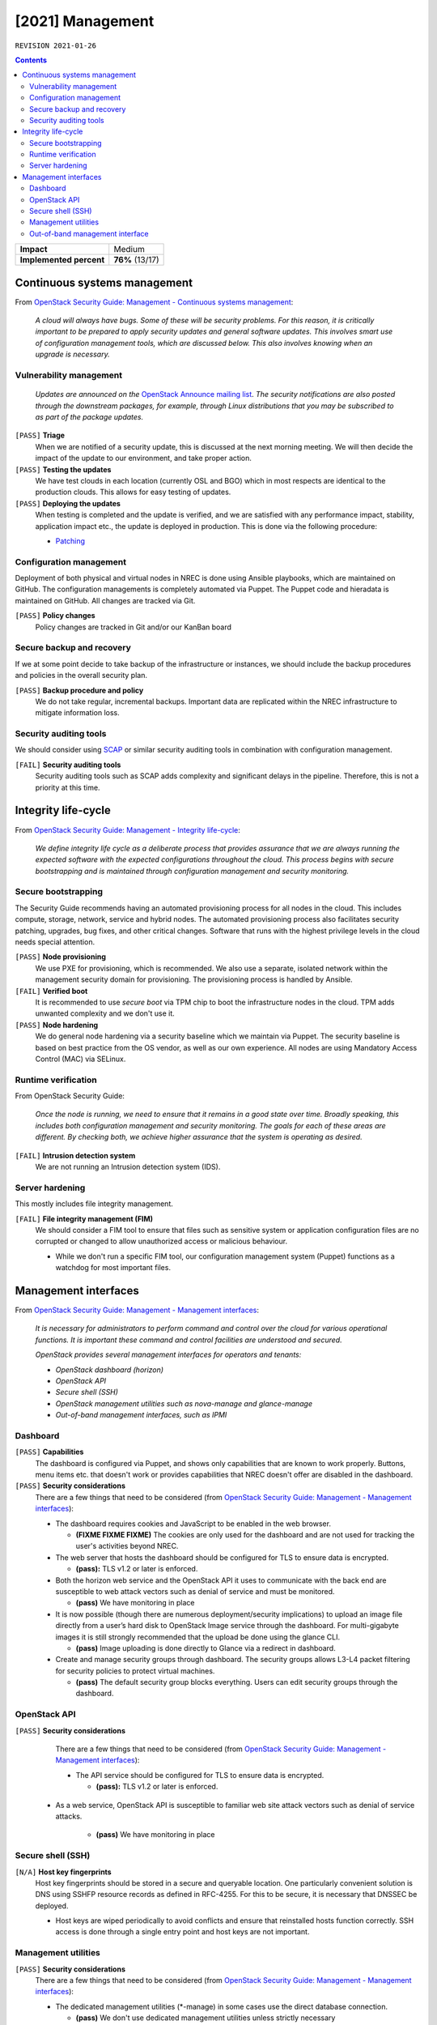 .. |date| date::

[2021] Management
=================

``REVISION 2021-01-26``

.. contents::

+-------------------------+---------------------+
| **Impact**              | Medium              |
+-------------------------+---------------------+
| **Implemented percent** | **76%** (13/17)     |
+-------------------------+---------------------+

Continuous systems management
-----------------------------

.. _OpenStack Security Guide\: Management - Continuous systems management: http://docs.openstack.org/security-guide/management/continuous-systems-management.html

From `OpenStack Security Guide\: Management - Continuous systems management`_:

  *A cloud will always have bugs. Some of these will be security
  problems. For this reason, it is critically important to be prepared
  to apply security updates and general software updates. This
  involves smart use of configuration management tools, which are
  discussed below. This also involves knowing when an upgrade is
  necessary.*

Vulnerability management
~~~~~~~~~~~~~~~~~~~~~~~~

.. _OpenStack Announce mailing list: http://lists.openstack.org/cgi-bin/mailman/listinfo/openstack-announce
.. _Patching: ../team/operations/patching.html


  *Updates are announced on the* `OpenStack Announce mailing list`_. *The
  security notifications are also posted through the downstream
  packages, for example, through Linux distributions that you may be
  subscribed to as part of the package updates.*

``[PASS]`` **Triage**
  When we are notified of a security update, this is discussed at the
  next morning meeting. We will then decide the impact of the update
  to our environment, and take proper action.

``[PASS]`` **Testing the updates**
  We have test clouds in each location (currently OSL and BGO) which
  in most respects are identical to the production clouds. This allows
  for easy testing of updates.

``[PASS]`` **Deploying the updates**
  When testing is completed and the update is verified, and we are
  satisfied with any performance impact, stability, application impact
  etc., the update is deployed in production. This is done via the
  following procedure:

  * Patching_


Configuration management
~~~~~~~~~~~~~~~~~~~~~~~~

Deployment of both physical and virtual nodes in NREC is done using
Ansible playbooks, which are maintained on GitHub. The configuration
managements is completely automated via Puppet. The Puppet code and
hieradata is maintained on GitHub. All changes are tracked via Git.

``[PASS]`` **Policy changes**
  Policy changes are tracked in Git and/or our KanBan board

Secure backup and recovery
~~~~~~~~~~~~~~~~~~~~~~~~~~

If we at some point decide to take backup of the infrastructure or
instances, we should include the backup procedures and policies in the
overall security plan.

``[PASS]`` **Backup procedure and policy**
  We do not take regular, incremental backups. Important data are
  replicated within the NREC infrastructure to mitigate information
  loss.

Security auditing tools
~~~~~~~~~~~~~~~~~~~~~~~

.. _SCAP: https://fedorahosted.org/scap-security-guide/

We should consider using SCAP_ or similar security auditing tools in
combination with configuration management.

``[FAIL]`` **Security auditing tools**
  Security auditing tools such as SCAP adds complexity and
  significant delays in the pipeline. Therefore, this is not a priority
  at this time.


Integrity life-cycle
--------------------

.. _OpenStack Security Guide\: Management - Integrity life-cycle: http://docs.openstack.org/security-guide/management/integrity-life-cycle.html

From `OpenStack Security Guide\: Management - Integrity life-cycle`_:

  *We define integrity life cycle as a deliberate process that provides
  assurance that we are always running the expected software with the
  expected configurations throughout the cloud. This process begins
  with secure bootstrapping and is maintained through configuration
  management and security monitoring.*

Secure bootstrapping
~~~~~~~~~~~~~~~~~~~~

The Security Guide recommends having an automated provisioning process
for all nodes in the cloud. This includes compute, storage, network,
service and hybrid nodes. The automated provisioning process also
facilitates security patching, upgrades, bug fixes, and other critical
changes. Software that runs with the highest privilege levels in the
cloud needs special attention.

``[PASS]`` **Node provisioning**
  We use PXE for provisioning, which is recommended. We also use a
  separate, isolated network within the management security domain for
  provisioning. The provisioning process is handled by Ansible.

``[FAIL]`` **Verified boot**
  It is recommended to use *secure boot* via TPM chip to boot the
  infrastructure nodes in the cloud. TPM adds unwanted complexity and
  we don't use it.

``[PASS]`` **Node hardening**
  We do general node hardening via a security baseline which we
  maintain via Puppet. The security baseline is based on best practice
  from the OS vendor, as well as our own experience. All nodes are
  using Mandatory Access Control (MAC) via SELinux.


Runtime verification
~~~~~~~~~~~~~~~~~~~~

From OpenStack Security Guide:

  *Once the node is running, we need to ensure that it remains in a
  good state over time. Broadly speaking, this includes both
  configuration management and security monitoring. The goals for each
  of these areas are different. By checking both, we achieve higher
  assurance that the system is operating as desired.*

``[FAIL]`` **Intrusion detection system**
  We are not running an Intrusion detection system (IDS).


Server hardening
~~~~~~~~~~~~~~~~

This mostly includes file integrity management.

``[FAIL]`` **File integrity management (FIM)**
  We should consider a FIM tool to ensure that files such as sensitive
  system or application configuration files are no corrupted or
  changed to allow unauthorized access or malicious behaviour.

  * While we don't run a specific FIM tool, our configuration
    management system (Puppet) functions as a watchdog for most
    important files.


Management interfaces
---------------------

.. _OpenStack Security Guide\: Management - Management interfaces: http://docs.openstack.org/security-guide/management/management-interfaces.html

From `OpenStack Security Guide\: Management - Management interfaces`_:

  *It is necessary for administrators to perform command and control
  over the cloud for various operational functions. It is important
  these command and control facilities are understood and secured.*

  *OpenStack provides several management interfaces for operators and tenants:*

  * *OpenStack dashboard (horizon)*
  * *OpenStack API*
  * *Secure shell (SSH)*
  * *OpenStack management utilities such as nova-manage and glance-manage*
  * *Out-of-band management interfaces, such as IPMI*

Dashboard
~~~~~~~~~

``[PASS]`` **Capabilities**
  The dashboard is configured via Puppet, and shows only capabilities
  that are known to work properly. Buttons, menu items etc. that
  doesn't work or provides capabilities that NREC doesn't offer are
  disabled in the dashboard.

``[PASS]`` **Security considerations**
  There are a few things that need to be considered (from `OpenStack Security Guide\: Management - Management interfaces`_):

  * The dashboard requires cookies and JavaScript to be enabled in the
    web browser.

    - **(FIXME FIXME FIXME)** The cookies are only used for the dashboard and are
      not used for tracking the user's activities beyond NREC.

  * The web server that hosts the dashboard should be configured for
    TLS to ensure data is encrypted.

    - **(pass):** TLS v1.2 or later is enforced.

  * Both the horizon web service and the OpenStack API it uses to
    communicate with the back end are susceptible to web attack
    vectors such as denial of service and must be monitored.

    - **(pass)** We have monitoring in place

  * It is now possible (though there are numerous deployment/security
    implications) to upload an image file directly from a user’s hard
    disk to OpenStack Image service through the dashboard. For
    multi-gigabyte images it is still strongly recommended that the
    upload be done using the glance CLI.

    - **(pass)** Image uploading is done directly to Glance via a
      redirect in dashboard.

  * Create and manage security groups through dashboard. The security
    groups allows L3-L4 packet filtering for security policies to
    protect virtual machines.

    - **(pass)** The default security group blocks everything. Users
      can edit security groups through the dashboard.


OpenStack API
~~~~~~~~~~~~~

``[PASS]`` **Security considerations**
  There are a few things that need to be considered (from `OpenStack Security Guide\: Management - Management interfaces`_):

  * The API service should be configured for TLS to ensure data is
    encrypted.

    - **(pass):** TLS v1.2 or later is enforced.

 * As a web service, OpenStack API is susceptible to familiar web
   site attack vectors such as denial of service attacks.

    - **(pass)** We have monitoring in place


Secure shell (SSH)
~~~~~~~~~~~~~~~~~~

``[N/A]`` **Host key fingerprints**
  Host key fingerprints should be stored in a secure and queryable
  location. One particularly convenient solution is DNS using SSHFP
  resource records as defined in RFC-4255. For this to be secure, it
  is necessary that DNSSEC be deployed.

  * Host keys are wiped periodically to avoid conflicts and ensure
    that reinstalled hosts function correctly. SSH access is done
    through a single entry point and host keys are not important.


Management utilities
~~~~~~~~~~~~~~~~~~~~

``[PASS]`` **Security considerations**
  There are a few things that need to be considered (from `OpenStack Security Guide\: Management - Management interfaces`_):

  * The dedicated management utilities (\*-manage) in some cases use
    the direct database connection.

    - **(pass)** We don't use dedicated management utilities unless
      strictly necessary

  * Ensure that the .rc file which has your credential information is
    secured.

    - **(pass)** Credential information is stored securely.


Out-of-band management interface
~~~~~~~~~~~~~~~~~~~~~~~~~~~~~~~~

``[PASS]`` **Security considerations**
  There are a few things that need to be considered (from `OpenStack Security Guide\: Management - Management interfaces`_):

  * Use strong passwords and safeguard them, or use client-side TLS
    authentication.

    - **(pass)** We have strong passwords that are stored securely

  * Ensure that the network interfaces are on their own
    private(management or a separate) network. Segregate management
    domains with firewalls or other network gear.

    - **(pass)** OOB interfaces are on a private network

  * If you use a web interface to interact with the BMC/IPMI, always
    use the TLS interface, such as HTTPS or port 443. This TLS
    interface should NOT use self-signed certificates, as is often
    default, but should have trusted certificates using the correctly
    defined fully qualified domain names (FQDNs).

    - **(n/a)** OOB interfaces are on a closed network and trusted CA
      is not necessary.

  * Monitor the traffic on the management network. The anomalies might
    be easier to track than on the busier compute nodes.

    - **(n/a)** Not necessary due to closed network.
